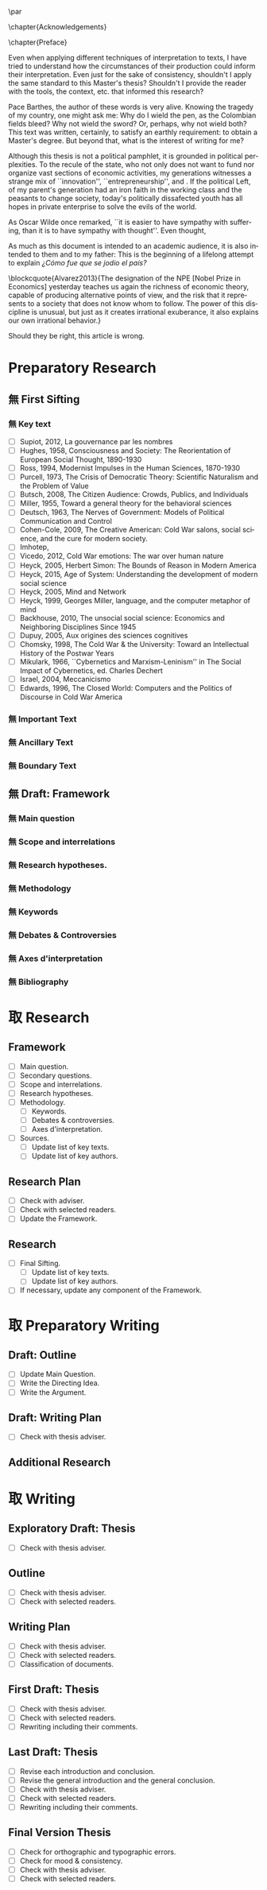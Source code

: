 #   This program is free software: you can redistribute it and/or modify
#   it under the terms of the GNU General Public License as published by
#   the Free Software Foundation, either version 3 of the License, or
#   (at your option) any later version.

#   This program is distributed in the hope that it will be useful,
#   but WITHOUT ANY WARRANTY; without even the implied warranty of
#   MERCHANTABILITY or FITNESS FOR A PARTICULAR PURPOSE. See the
#   GNU General Public License for more details.

#   You should have received a copy of the GNU General Public License
#   along with this program. If not, see <http://www.gnu.org/licenses/>.
\begin{titlepage}
 \centering
% \includegraphics[width=0.5\textwidth]{logo_noir_fr.png}\par
 \vspace{4\baselineskip}
 {\Huge The Liberal Democratic Governing Machine \par}
 \vspace{1\baselineskip}
 {\Large The Rationality of Governance and the Governance of Irrationality in Post-War American Economics \par}
\vspace*{\fill}
 {\Large Mémoire de \textsc{m2} \par}
 \vspace{2\baselineskip}
 {\large Par: \par}
 {\large \textsc{carlos alberto rivera carreño}\par}
 \vspace{1\baselineskip}
 {\large Directeur de thèse: \par}
 {\large \textsc{jean françois lenfant}\par}
\end{titlepage}

\pagestyle{empty}

\vspace*{\fill}
\noindent
\includegraphics[height=1.5cm]{gpl3.png}\par
\vspace{1\baselineskip}
\begin{english}
This text is free: you can redistribute it and/or modify it
under the terms of the \textsc{gnu} General Public License as published by
the Free Software Foundation, either version 3 of the License or any later
version.

This text is distributed in the hope that it will be useful, but \textbf{without
any warranty}; without even the implied warranty of \textbf{merchantability or 
fitness for a particular purpose}. See the \textsc{gnu} General 
Public License for more details.

You should have received a copy of the \textsc{gnu} General Public License along
with this text. If not, see \url{http://www.gnu.org/licenses/}.

\vspace{1\baselineskip}
\noindent
Copyright \textcopyright \textsc{sync0} 2018. 
\end{english}

\newpage 
\vspace*{\fill}
# \begin{FlushRight}


\begin{spanish}
Despierta la conciencia popular para volverse grito.
\end{spanish}

\vspace*{\fill}

\newpage
\tableofcontents 

\frontmatter
\pagestyle{plain}
\chapter{Acknowledgements} 
# \markboth{\MakeMarkcase{Preface}}{\MakeMarkcase{Préface}}
# \markboth{\MakeMarkcase{Preface}}{\MakeMarkcase{Préface}}
\lipsum

\chapter{Preface} 
# \markboth{\MakeMarkcase{Preface}}{\MakeMarkcase{Préface}}

Even when applying different techniques of interpretation to texts, I have
tried to understand how the circumstances of their production could inform
their interpretation. Even just for the sake of consistency, shouldn't I
apply the same standard to this Master's thesis? Shouldn't I provide the
reader with the tools, the context, etc. that informed this research?

Pace Barthes, the author of these words is very alive. Knowing the tragedy
of my country, one might ask me: Why do I wield the pen, as the Colombian
fields bleed? Why not wield the sword? Or, perhaps, why not wield both?
This text was written, certainly, to satisfy an earthly requirement: to
obtain a Master's degree. But beyond that, what is the interest of writing
for me?

Although this thesis is not a political pamphlet, it is grounded in
political perplexities. To the recule of the state, who not only does not
want to fund nor organize vast sections of economic activities, my
generations witnesses a strange mix of ``innovation'',
``entrepreneurship'', and . If the political Left, of my parent's
generation had an iron faith in the working class and the peasants to
change society, today's politically dissafected youth has all hopes in
private enterprise to solve the evils of the world.

As Oscar Wilde once remarked, ``it is easier to have sympathy with
suffering, than it is to have sympathy with thought''. Even thought,

As much as this document is intended to an academic audience, it is also
intended to them and to my father: This is the beginning of a lifelong
attempt to explain /¿Cómo fue que se jodio el país?/ 

\blockcquote{Alvarez2013}{The designation of the NPE [Nobel Prize in Economics] yesterday teaches us again the richness of economic theory, capable of producing  alternative points of view, and the risk that it represents to a society that does not know whom to follow. The power of this discipline is unusual, but just as it creates irrational exuberance, it also explains our own irrational behavior.}

Should they be right, this article is wrong. 

\mainmatter
\pagestyle{scrheadings}
* Notes                                                                         :noexport:
The history of the relation between rationality and governance in 20th century american
ecomics. 

There is very little interest in discussoins of methodology of science, it
seem due to the hegemony of instrumentalist or operationalist view of the
progress of science. 
* Preparatory Research
** 無 First Sifting
:PROPERTIES:
:CATEGORY: 1stSifting
:END:
   \begin{labeling}[~]{Subject-matter} 
\item[Subject-matter] Lorem ipsum dolor sit amet
\end{labeling}
*** 無 Key text
- [ ] Supiot, 2012, La gouvernance par les nombres
- [ ] Hughes, 1958, Consciousness and Society: The Reorientation of European Social Thought, 1890-1930
- [ ] Ross, 1994, Modernist Impulses in the Human Sciences, 1870-1930
- [ ] Purcell, 1973, The Crisis of Democratic Theory: Scientific Naturalism and the Problem of Value
- [ ] Butsch, 2008, The Citizen Audience: Crowds, Publics, and Individuals
- [ ] Miller, 1955, Toward a general theory for the behavioral sciences
- [ ] Deutsch, 1963, The Nerves of Government: Models of Political Communication and Control
- [ ] Cohen-Cole, 2009, The Creative American: Cold War salons, social science, and the cure for modern society.
- [ ] Imhotep,
- [ ] Vicedo, 2012, Cold War emotions: The war over human nature
- [ ] Heyck, 2005, Herbert Simon: The Bounds of Reason in Modern America
- [ ] Heyck, 2015, Age of System: Understanding the development of modern social science
- [ ] Heyck, 2005, Mind and Network
- [ ] Heyck, 1999, Georges Miller, language, and the computer metaphor of mind
- [ ] Backhouse, 2010, The unsocial social science: Economics and Neighboring Disciplines Since 1945
- [ ] Dupuy, 2005, Aux origines des sciences cognitives
- [ ] Chomsky, 1998, The Cold War & the University: Toward an Intellectual History of the Postwar Years
- [ ] Mikulark, 1966, ``Cybernetics and Marxism-Leninism'' in The Social Impact of Cybernetics, ed. Charles Dechert
- [ ] Israel, 2004, Meccanicismo
- [ ] Edwards, 1996, The Closed World: Computers and the Politics of Discourse in Cold War America
***  無 Important Text
\lipsum
*** 無 Ancillary Text
\lipsum
*** 無 Boundary Text
\lipsum
** 無 Draft: Framework
:PROPERTIES:
:CATEGORY: D-Framework   
:END:
*** 無 Main question 
\lipsum
*** 無 Scope and interrelations
\lipsum
*** 無 Research hypotheses.
\lipsum
*** 無 Methodology
\lipsum
*** 無 Keywords
\lipsum
*** 無 Debates & Controversies
\lipsum
*** 無 Axes d'interpretation
\lipsum
*** 無 Bibliography 
# \printbibliography[heading=none]
* 取 Research
** Framework
- [ ] Main question.
- [ ] Secondary questions.
- [ ] Scope and interrelations.
- [ ] Research hypotheses.
- [ ] Methodology.
 - [ ] Keywords.
 - [ ] Debates & controversies.
 - [ ] Axes d'interpretation.
- [ ] Sources.
 - [ ] Update list of key texts.
 - [ ] Update list of key authors.
** Research Plan
- [ ] Check with adviser.
- [ ] Check with selected readers.
- [ ] Update the Framework.
** Research
- [ ] Final Sifting.
 - [ ] Update list of key texts.
 - [ ] Update list of key authors.
- [ ] If necessary, update any component of the Framework.
* 取 Preparatory Writing 
** Draft: Outline
- [ ] Update Main Question.
- [ ] Write the Directing Idea.
- [ ] Write the Argument.
** Draft: Writing Plan
- [ ] Check with thesis adviser.
** Additional Research
* 取 Writing 
** Exploratory Draft: Thesis
- [ ] Check with thesis adviser.
** Outline
- [ ] Check with thesis adviser.
- [ ] Check with selected readers.
** Writing Plan
- [ ] Check with thesis adviser.
- [ ] Check with selected readers.
- [ ] Classification of documents.
** First Draft: Thesis
- [ ] Check with thesis adviser.
- [ ] Check with selected readers.
- [ ] Rewriting including their comments.
** Last Draft: Thesis
- [ ] Revise each introduction and conclusion.
- [ ] Revise the general introduction and the general conclusion.
- [ ] Check with thesis adviser.
- [ ] Check with selected readers.
- [ ] Rewriting including their comments.
** Final Version Thesis
- [ ] Check for orthographic and typographic errors.
- [ ] Check for mood & consistency.
- [ ] Check with thesis adviser.
- [ ] Check with selected readers.

* Settings                                   :noexport:ARCHIVE:
#+STARTUP: noindent showstars logdrawer showeverything
# Local Variables:
# eval: (orwell-mode) 
# End:
** LaTeX Export Settings
# Choose which language to use for typesetting org settings.
#+LANGUAGE: en
#+OPTIONS: \n:nil ::t |:t ^:t f:t *:t ':t pro:nil H:5 timestamp:nil date:nil toc:nil
#+OPTIONS: LaTeX:t d:nil pri:t p:t inline:nil tags:nil todo:nil 
# Use KOMA script classes instead of LaTeX's defaults
#+LATEX_CLASS: scrbook
#+LATEX_CLASS_OPTIONS: [draft=false, paper=A4,portrait,twoside=true,twocolumn=false,headinclude=false,footinclude=false,fontsize=11,BCOR=15mm,DIV=calc,pagesize=auto,titlepage=firstiscover,mpinclude=true,headings=big,headings=twolinechapter,open=right,chapterprefix=false,headsepline=false,parskip=full]
# Custom section to choose latex export engine (XeTeX). Can't believe this
# feature does not exist by default. Check Emacs' configuration for the relevant configurations
#+LATEX_CMD: xelatex
#+EXPORT_SELECT_TAGS: export
# Create tag to allow for non-exportable org sub-trees (useful for keeping notes) 
#+EXPORT_EXCLUDE_TAGS: noexport
** LaTeX Packages
*** Languages
 #+LATEX_HEADER: \usepackage{polyglossia} 
# Choose typesetting language 
 #+LATEX_HEADER: \setmainlanguage{english} 
# Choose secondary typesetting languages
 #+LATEX_HEADER: \setotherlanguages{italian,spanish,french} 
# Configure typesetting of Chinese, Japanese, and Korean
 # #+LATEX_HEADER: \usepackage{xeCJK}
# Choose font to typeset Korean 
 # #+LATEX_HEADER: \setCJKmainfont{Baekmuk Batang}
*** Csquotes
# Choose threshold for turning an in-text quote into a block quote
 #+LATEX_HEADER: \usepackage[french=guillemets,thresholdtype=words,threshold=3]{csquotes}
# #+LATEX_HEADER: \SetBlockThreshold{1}
# #+LATEX_HEADER: \MakeOuterQuote{"}
# Automatically treat » as a csquote macro
#+LATEX_HEADER: \MakeAutoQuote{«}{»}
# #+LATEX_HEADER: \MakeBlockQuote{<}{|}{>}
# #+LATEX_HEADER: \SetCiteCommand{\parencite}
# Italicize all quotes
#+LATEX_HEADER:\AtBeginEnvironment{quote}{\itshape}
*** Biblatex
# Set up bibliography management through biblatex
#+LATEX_HEADER: \usepackage[backend=biber,style=authoryear,doi=false,isbn=false,url=true]{biblatex}
# Choose bibliography file
#+LATEX_HEADER: \addbibresource{~/Documents/mendeley/library.bib}
*** Ams
# Necessary settings for typesetting math, symbols, and formulae
#+LATEX_HEADER: \usepackage{amsmath}
#+LATEX_HEADER: \usepackage{amsthm}
#+LATEX_HEADER: \usepackage{amssymb}
# Easily cross out symbols and arrows with \centernot command
#+LATEX_HEADER: \usepackage{centernot}
*** Hyperref
# Add hyperlinks wihin the document (sections, table of contents, etc.)
#+LATEX_HEADER: \usepackage{hyperref}
#+LATEX_HEADER: \hypersetup{colorlinks,urlcolor=blue,linkcolor=red,citecolor=red,filecolor=black}
*** Typography
# Prevent ugly typesetting when using two-column setup.
# ##+LATEX_HEADER: \usepackage{balance}
# Improves typesetting of tables.
 #+LATEX_HEADER: \usepackage{booktabs}
# Improves typesetting of urls.
# #+LATEX_HEADER: \usepackage{url}
# Adds macros to typeset 1^st 2^nd, etc. in different languages
#+LATEX_HEADER: \usepackage[english]{fmtcount} 
# #+LATEX_HEADER: \fmtcountsetoptions{french=france}
# Typeset according to selection of single space, double space, etc. 
 #+LATEX_HEADER: \usepackage[singlespacing]{setspace}
 # #+LATEX_HEADER: \usepackage[doublespacing]{setspace}
# Kinda same as fmtcount but less flexible
 #+LATEX_HEADER: \usepackage[super]{nth}
# Glorious typesetting of microtypographic details
#+LATEX_HEADER: \usepackage{microtype}
# Choose language specific microtype settings
# #+LATEX_HEADER: \microtypecontext{kerning=french}
# Correctly typeset ragged text
#+LATEX_HEADER: \usepackage{ragged2e}
# Prevent widows (danggling lines at the top or bottom of pages)
# #+LATEX_HEADER: \usepackage[all]{nowidow}
# Correctly typeset lists, etc. with itemize environment 
#+LATEX_HEADER: \usepackage{enumitem}
# Beautify the page with nice typographic symbols 
#+LATEX_HEADER: \usepackage{adforn}
# #+LATEX_HEADER: \usepackage[object=vectorian]{pgfornament}
# Correctly typeset floats
#+LATEX_HEADER: \usepackage{float}
*** Graphicx
# Add color to documents
#+LATEX_HEADER: \usepackage{xcolor}
# Allow colored tables
# #+LATEX_HEADER: \usepackage{colortbl}
# Add graphics to documents
 #+LATEX_HEADER: \usepackage{graphicx}
# Choose graphics' folder
 #+LATEX_HEADER: \graphicspath{ {/home/sync0/Dropbox/paris_1/} }
# Allow footnotes in tables 
# #+LATEX_HEADER: \usepackage{tablefootnote}
# Correctly color code blocks
# #+LATEX_HEADER: \usepackage{minted}
# Insert dummy lipsum text (typesetting aid) 
#+LATEX_HEADER: \usepackage{lipsum}
*** Editing
# Add margin TODO notes.
#+LATEX_HEADER: \usepackage[textsize=scriptsize, linecolor=soothing_green, backgroundcolor=soothing_green]{todonotes}
** Fonts
# Set up XeTeX
#+LATEX_HEADER: \usepackage{xunicode}
#+LATEX_HEADER: \usepackage{fontspec}
#+LATEX_HEADER: \usepackage{xltxtra}
# Adjust all used fonts to the same x-height.
#+LATEX_HEADER: \defaultfontfeatures{Scale=MatchLowercase}
# Use Linux Libertine font.
#+LATEX_HEADER:\setmainfont[Mapping=tex-text,Numbers=OldStyle,SmallCapsFeatures={LetterSpace=4,Ligatures=NoCommon}]{Linux Libertine O}
#+LATEX_HEADER:\setsansfont[Mapping=tex-text]{Linux Biolinum O}
#+LATEX_HEADER:\setmonofont[Mapping=tex-text]{Inconsolata}
# Define a font family to use in the title.
#+LATEX_HEADER:\newfontfamily\titlefamily[Scale=2]{Linux Biolinum O}
# Define a bigger face size than \Huge to use in the part and chapter titles.
#+LATEX_HEADER:\newcommand\HUGE{\fontsize{30}{30}\selectfont}
** Page Design
# Customize page desing 
#+LATEX_HEADER:\usepackage{scrlayer-scrpage}
#+LATEX_HEADER:\pagestyle{scrheadings}
#+LATEX_HEADER:\clearscrheadfoot
# Automatically add Chapter as heading 
#+LATEX_HEADER:\automark[chapter]{part}
# Center headings 
#+LATEX_HEADER:\cehead{\headmark} 
#+LATEX_HEADER:\cohead{\headmark} 
# Put headings in the outermost part of the page
# #+LATEX_HEADER:\lehead{\headmark} 
# #+LATEX_HEADER:\rohead{\headmark} 
# Put numbers in the outermost part of the page
#+LATEX_HEADER:\lehead{\thepage} 
#+LATEX_HEADER:\rohead{\thepage} 
# Add numbering in the outer footer (margin) of pages
# #+LATEX_HEADER:\ofoot*{\thepage} 
# Remove annoying "First Part" from headings 
#+LATEX_HEADER:\renewcommand\partmarkformat{}
** Typographic settings
# Add different spacing for things after table of contents
#+LATEX_HEADER: \AfterTOCHead{\singlespacing}
# Set default settings for document font
#+LATEX_HEADER: \setkomafont{disposition}{\normalfont\normalcolor}
# Change font settings of labeling environment
#+LATEX_HEADER: \setkomafont{labelinglabel}{\normalfont\bfseries}
# Change font settings of minisec titles
#+LATEX_HEADER: \setkomafont{minisec}{\usekomafont{subsection}}
# #+LATEX_HEADER: \setkomafont{minisec}{\large\bfseries}
# Change font settings of page numbers
# #+LATEX_HEADER: \addtokomafont{pagenumber}{\sffamily}
# Change font settings page head & foot.
#+LATEX_HEADER: \addtokomafont{pageheadfoot}{\bfseries\sffamily\upshape}
*** Figures
#+LATEX_HEADER: \addtokomafont{caption}{\small}
#+LATEX_HEADER: \addtokomafont{captionlabel}{\bfseries}
*** Part
# Customize fonts used in Part 
#+LATEX_HEADER: \addtokomafont{part}{\HUGE\scshape\sffamily\lowercase}
# # Remove the part numbering from part pages
#+LATEX_HEADER: \renewcommand*{\partformat}{}
*** Chapter 
# Customize fonts used in Chapter
#+LATEX_HEADER: \addtokomafont{chapter}{\HUGE\scshape\sffamily\lowercase}
# Center chapter 
#+LATEX_HEADER:\renewcommand{\raggedchapter}{\centering}
# Increase vertical space between chapter and text body.
# A bug arises when \RedeclareSectionCommand appears before package
# tocbasic or tocstyle
#+LATEX_HEADER: \RedeclareSectionCommand[beforeskip=0cm,afterskip=1.5cm]{chapter} 
*** Section
# Customize fonts used in Section
#+LATEX_HEADER: \addtokomafont{section}{\huge\scshape\sffamily\setstretch{0.7}\lowercase}
*** Subsection
# Customize fonts used in Subsection
#+LATEX_HEADER: \addtokomafont{subsection}{\sffamily\Large}
*** Subsubsection
# Customize fonts used in Subsubsection
#+LATEX_HEADER: \addtokomafont{subsubsection}{\scshape\sffamily\Large\lowercase}
*** Table of Contents
# Customize fonts used in the table of contents
# #+LATEX_HEADER: \renewcommand*\contentsname{table des matières}
# #+LATEX_HEADER: \addtokomafont{partentry}{\scshape\lowercase}
#+LATEX_HEADER: \addtokomafont{chapterentry}{\normalsize\sffamily\bfseries}
# #+LATEX_HEADER: \addtokomafont{chapterentry}{\scshape\sffamily\large\lowercase}
# #+LATEX_HEADER: \addtokomafont{chapterentry}{\bfseries}
#+LATEX_HEADER: \usepackage[tocindentauto,tocgraduated]{tocstyle}
#+LATEX_HEADER: \usetocstyle{nopagecolumn}
# Have a two-column table of contents. 
#+LATEX_HEADER: \unsettoc{toc}{onecolumn}
# Delete "Part" to TOC entry.
# #+LATEX_HEADER:\renewcommand*{\addparttocentry}[2]{\addtocentrydefault{part}{}{\Large\scshape\sffamily\lowercase{#2}}}
#+LATEX_HEADER:\renewcommand*{\addparttocentry}[2]{\addtocentrydefault{part}{\protect\sffamily\Large\scshape\lowercase{#1}\hspace{1em}}{#2}}
# #+LATEX_HEADER:\renewcommand*{\addparttocentry}[2]{\addtocentrydefault{part}{\thepart}{#2}}
# #+LATEX_HEADER:\renewcommand*{\addparttocentry}[2]{\addtocentrydefault{part}{}{#2}}
# #+LATEX_HEADER:\renewcommand*{\addparttocentry}[2]{\addtocentrydefault{part}{\partname}{#2}}
# Add "Part" to TOC entry.
# #+LATEX_HEADER:\renewcommand*{\addparttocentry}[2]{\addtocentrydefault{part}{\partname\nobreakspace #1}{#2}}
** User-defined elements
*** Summaries
# Crete environment for adding summaries in italics
 # #+LATEX_HEADER:\newenvironment{summary}{\begin{addmargin}{3em}\itshape}{\end{addmargin}} 
*** Itemize symbols
 # Replace adforn's typographic symbols for itemize items
 #+LATEX_HEADER:\renewcommand*\labelitemi{\adforn{33}}
 #+LATEX_HEADER:\renewcommand*\labelitemii{\adforn{73}}
 #+LATEX_HEADER:\renewcommand*\labelitemiii{\adforn{73}}
 #+LATEX_HEADER:\renewcommand*\labelitemiv{\adforn{73}}
 # reduce the indent of "itemize" items 
# #+LATEX_HEADER:\setlist[itemize]{leftmargin=*}
*** Colors
# Define color to use in TODO notes. 
#+LATEX_HEADER: \definecolor{soothing_green}{HTML}{E1F7DB}
** Etc
# Set limits for numbering (parts, chapters, sections, etc.)
#+LATEX_HEADER: \setcounter{secnumdepth}{\partnumdepth}
# Set limits for table of contents entries
#+LATEX_HEADER: \setcounter{tocdepth}{2}
# Recalculate type area based on new settings (required for corectly
# spacing two-column pages)
#+LATEX_HEADER: \recalctypearea
# Change spacing of itemize environment items
# #+LATEX_HEADER: \setlist[1]{itemsep=\parskip}
# Add extra margin space (for adding margin notes)
#+LATEX_HEADER: \setlength{\marginparwidth}{2\marginparwidth}
